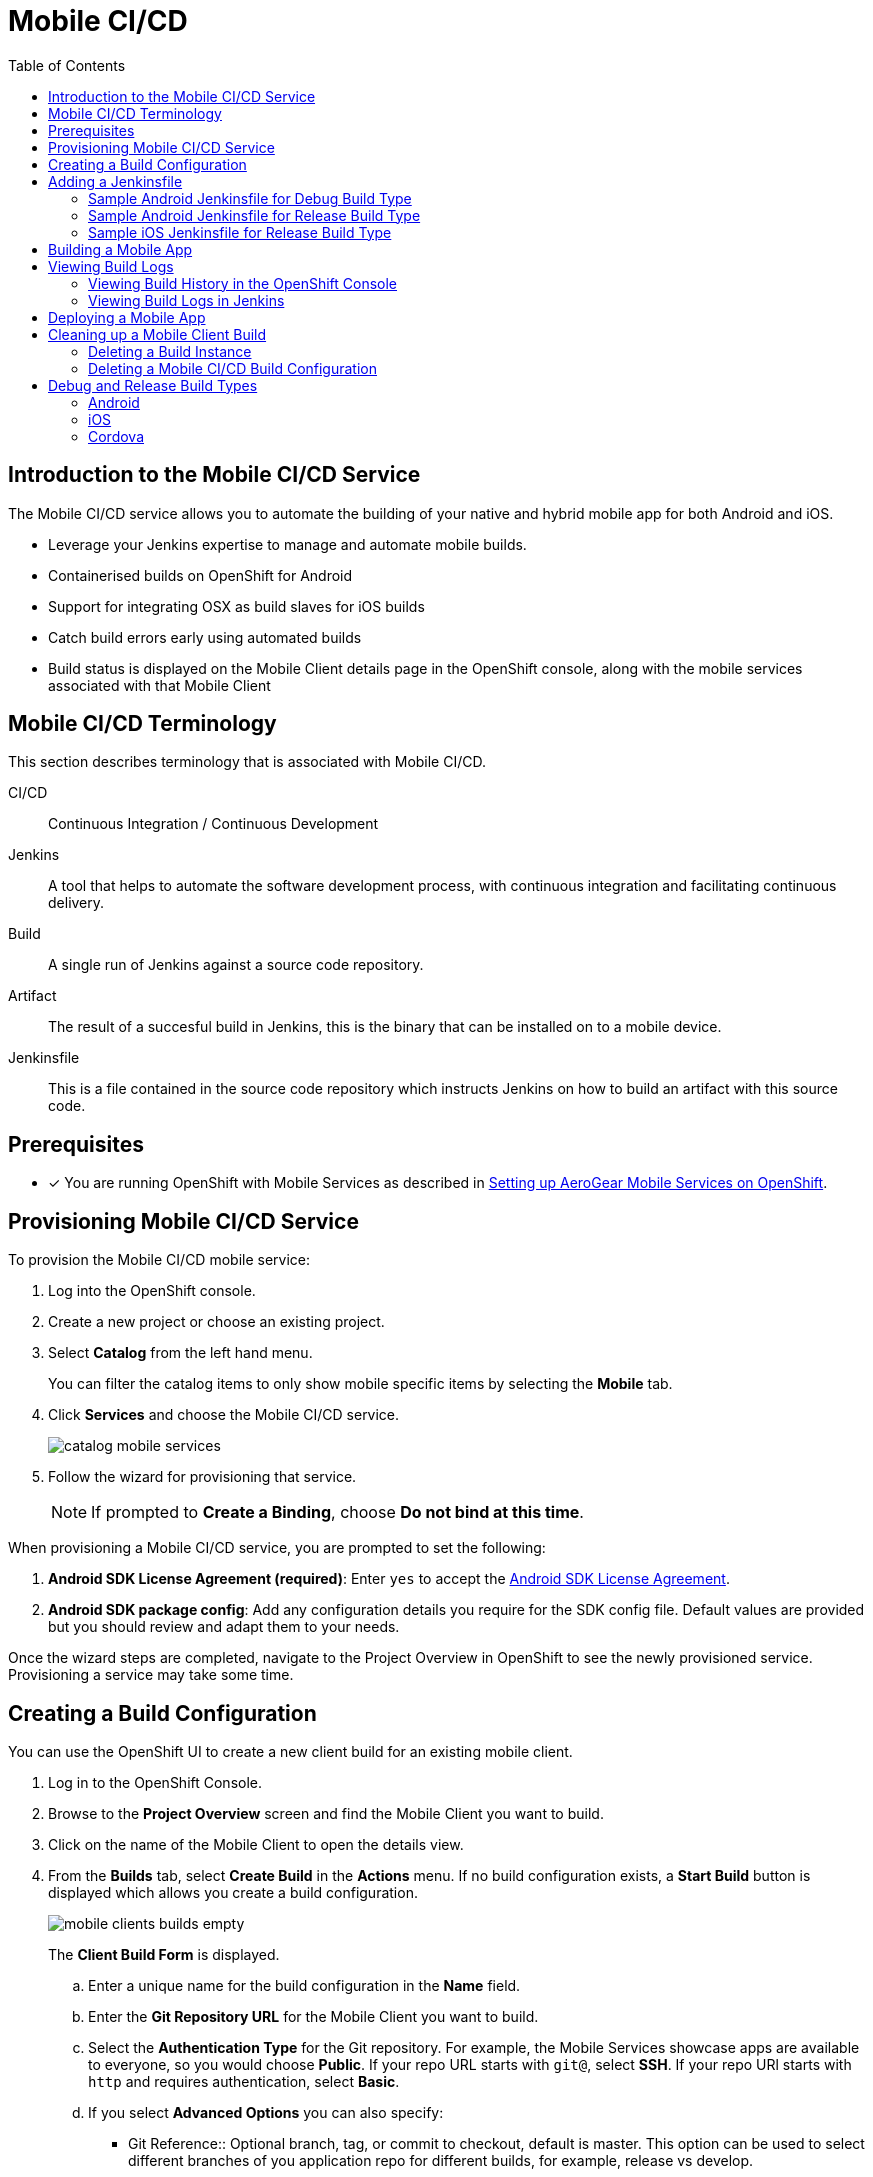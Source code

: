 // start {partialsdir}/attributes.adoc[]
:org-name: AeroGear

:product-name: Mobile Services

:release-number: 1.0.0
:xamarin-sdk-release-number: 2.0.1
:ios-sdk-release-number: 2.0.0
:android-sdk-release-number: 2.0.0

:service-name:

:mobile-client: Mobile Client
:mobile-client-openshift: Mobile Client in your OpenShift project
:mobile-cli: Mobile CLI

// Metrics Service
:metrics-service: Mobile Metrics
:grafana-ui: Grafana
:prometheus-ui: Prometheus

// IDM Service
:keycloak-service: Identity Management
:keycloak-ui: Keycloak Admin UI
:keycloak-dashboard: Auth Dashboard
:idm-name: Keycloak

// Push Service

:unifiedpush-service: Push Notifications
:push-ui: Unified Push Admin UI
:push-notification: push notification

// Build Service
:mobile-ci-cd-service: Mobile CI/CD
:mobilecicd-ui: Jenkins UI

// Device Security
:device-security-service: Device Security

// Sync Service
:sync-service: Data Sync
:data-sync-version: 0.1.0

:SDK: AeroGear SDK
:ios-sdk: AeroGear SDK for iOS
:android-sdk: AeroGear SDK for Android
:js-sdk: AeroGear SDK for Cordova
:xamarin-sdk: AeroGear SDK for Xamarin
// end {partialsdir}/attributes.adoc[]

:toc:

= Mobile CI/CD

// start mobilecicd/index.adoc[leveloffset=1]
:leveloffset: 1



//':context:' is a vital parameter. See: http://asciidoctor.org/docs/user-manual/#include-multiple
:context: con_introduction-to-build

[id='{context}_con_introduction-to-build']
[#introduction]
= Introduction to the {mobile-ci-cd-service} Service


The {mobile-ci-cd-service} service allows you to automate the building of your native and hybrid mobile app for both Android and iOS.

* Leverage your Jenkins expertise to manage and automate mobile builds.
* Containerised builds on OpenShift for Android
* Support for integrating OSX as build slaves for iOS builds
* Catch build errors early using automated builds
* Build status is displayed on the {mobile-client} details page in the OpenShift console, along with the mobile services associated with that {mobile-client}



:leveloffset!:
// end mobilecicd/index.adoc[leveloffset=1]
// start mobilecicd/ref_terminology.adoc[leveloffset=+1]
:leveloffset: +1



//':context:' is a vital parameter. See: http://asciidoctor.org/docs/user-manual/#include-multiple
:context: ref_terminology_{mobile-ci-cd-service}

[id='{context}_ref_terminology']

= {mobile-ci-cd-service} Terminology

This section describes terminology that is associated with {mobile-ci-cd-service}.

CI/CD:: Continuous Integration / Continuous Development

Jenkins:: A tool that helps to automate the software development process, with continuous integration and facilitating continuous delivery.

Build:: A single run of Jenkins against a source code repository.

Artifact:: The result of a succesful build in Jenkins, this is the binary that can be installed on to a mobile device.

Jenkinsfile:: This is a file contained in the source code repository which instructs Jenkins on how to build an artifact with this source code.

:leveloffset!:
// end mobilecicd/ref_terminology.adoc[leveloffset=+1]
[#setup]

== Prerequisites

// start {partialsdir}/generic-provisioning-pre-req.adoc[]
* [x] You are running OpenShift with {product-name} as described in xref:getting-started.adoc[Setting up AeroGear {product-name} on OpenShift].
// end {partialsdir}/generic-provisioning-pre-req.adoc[]
// start mobilecicd/provisioning.adoc[leveloffset=1]

:leveloffset: 1



:service-name: Mobile CI/CD

= Provisioning {service-name} Service

To provision the {service-name} mobile service:

. Log into the OpenShift console.
. Create a new project or choose an existing project.
. Select *Catalog* from the left hand menu.
+
You can filter the catalog items to only show mobile specific items by selecting the *Mobile* tab.
. Click *Services* and choose the {service-name} service.
+
image::catalog-mobile-services.png[]

. Follow the wizard for provisioning that service.
+
NOTE: If prompted to *Create a Binding*, choose *Do not bind at this time*.

When provisioning a {mobile-ci-cd-service} service, you are prompted to set the following:

. *Android SDK License Agreement
 (required)*: Enter `yes` to accept the link:https://developer.android.com/studio/terms.html[Android SDK License Agreement, window="_blank"].

. *Android SDK package config*: Add any configuration details you require for the SDK config file. Default values are provided but you should review and adapt them to your needs.


Once the wizard steps are completed, navigate to the Project Overview in OpenShift to see the newly provisioned service.
Provisioning a service may take some time.

:leveloffset!:
// end mobilecicd/provisioning.adoc[leveloffset=1]
[#build-config]
// start mobilecicd/proc_creating-a-build-configuration.adoc[leveloffset=1]
:leveloffset: 1



//':context:' is a vital parameter. See: http://asciidoctor.org/docs/user-manual/#include-multiple
:context: proc_creating-a-build-configuration

[id='{context}_proc_creating-a-build-configuration']
= Creating a Build Configuration

You can use the OpenShift UI to create a new client build for an existing mobile client.

. Log in to the OpenShift Console.

. Browse to the *Project Overview* screen and find the {mobile-client} you want to build.

. Click on the name of the {mobile-client} to open the details view.

. From the *Builds* tab, select *Create Build* in the *Actions* menu. If no build configuration  exists, a *Start Build* button is displayed which allows you create a build configuration.
+
image:mobile-clients-builds-empty.png[]
+
The *Client Build Form* is displayed.

.. Enter a unique name for the build configuration in the *Name* field.

.. Enter the *Git Repository URL* for the {mobile-client} you want to build.

.. Select the *Authentication Type* for the Git repository. For example, the {product-name} showcase apps are available to everyone, so you would choose *Public*. If your repo URL starts with `git@`, select *SSH*. If your repo URl starts with `http` and requires authentication, select *Basic*.

.. If you select *Advanced Options* you can also specify:
+
* Git Reference:: Optional branch, tag, or commit to checkout, default is master. This option can be used to select different branches of you application repo for different builds, for example, release vs develop.
* Jenkins file path:: Optional path to where the Jenkinsfile is located in your application repo. The default is the root of the repo.

. Select the *Build Type* for the build configuration. Typically you create two build configurations, one for debugging and and another for release.
+
NOTE: Typically, for a *Release* build configuration, you need to add more information as described in xref:ref_source-configuration_ref_source-configuration[].

. Create any environment variables that you want to pass to the build process and set values in the *Environment Variable* section of the form.

. Click *Create*

:leveloffset!:
// end mobilecicd/proc_creating-a-build-configuration.adoc[leveloffset=1]
[#jenkins]
// start mobilecicd/proc_adding-a-jenkinsfile.adoc[leveloffset=1]
:leveloffset: 1

= Adding a Jenkinsfile

To build a mobile app using the {mobile-ci-cd-service} service, you must add a `Jenkinsfile` to your git repository, typically in the root directory of that repository.

The following sample files are suitable for the link:showcase-apps.html[Showcase Apps]. You may need a different configuration for your mobile app.

== Sample Android Jenkinsfile for Debug Build Type

```groovy
node("android") {
  stage("Checkout") {
    checkout scm
  }

  stage("Prepare") {
    sh 'chmod +x ./gradlew'
  }

  stage("Build") {
    sh './gradlew clean assembleDebug' //comment for debug builds
  }

  uncomment the following stage if running a release build
  stage("Sign") {

  }

 stage("Archive") {
    archiveArtifacts artifacts: 'app/build/outputs/apk/**/app-debug.apk', excludes: 'app/build/outputs/apk/*-unaligned.apk'
  }
}

```

== Sample Android Jenkinsfile for Release Build Type

```groovy
node("android") {
  stage("Checkout") {
    checkout scm
  }

  stage("Prepare") {
    sh 'chmod +x ./gradlew'
  }

  stage("Build"){
    sh './gradlew clean assembleRelease' // uncomment for release build
  }

  stage("Sign") {
    signAndroidApks (
      keyStoreId: "myproject-testandroidcert",
      keyAlias: "aerogear",
      apksToSign: "**/*-unsigned.apk",
      // uncomment the following line to output the signed APK to a separate directory as described above
      // signedApkMapping: [ $class: UnsignedApkBuilderDirMapping ],
      // uncomment the following line to output the signed APK as a sibling of the unsigned APK, as described above, or just omit signedApkMapping
      // you can override these within the script if necessary
      // androidHome: '/usr/local/Cellar/android-sdk'
    )
  }

 stage("Archive") {
    archiveArtifacts artifacts: 'app/build/outputs/apk/**/app-release.apk', excludes: 'app/build/outputs/apk/*-unaligned.apk'
  }
}

```

== Sample iOS Jenkinsfile for Release Build Type

```groovy
CODE_SIGN_PROFILE_ID = "myproject-iostestcert"
BUILD_CONFIG = "Debug" // Use either "Debug" or "Release"

PROJECT_NAME = "helloworld-ios-app"
INFO_PLIST = "helloworld-ios-app/helloworld-ios-app-Info.plist"
VERSION = "1.0.0"
SHORT_VERSION = "1.0"
BUNDLE_ID = "org.aerogear.helloworld-ios-app"
OUTPUT_FILE_NAME="${PROJECT_NAME}-${BUILD_CONFIG}.ipa"
SDK = "iphoneos"

// use something like 8.3 to use a specific XCode version, default version is used if not set
XC_VERSION = ""

// do a clean build and sign
CLEAN = true

node('ios') {
    stage('Checkout') {
        checkout scm
    }

    stage('Prepare') {
      sh '/usr/local/bin/pod install'
    }

    stage('Build') {
        withEnv(["XC_VERSION=${XC_VERSION}"]) {
            xcodeBuild(
                    cleanBeforeBuild: CLEAN,
                    src: './',
                    schema: "${PROJECT_NAME}",
                    workspace: "${PROJECT_NAME}",
                    buildDir: "build",
                    sdk: "${SDK}",
                    version: "${VERSION}",
                    shortVersion: "${SHORT_VERSION}",
                    bundleId: "${BUNDLE_ID}",
                    infoPlistPath: "${INFO_PLIST}",
                    xcodeBuildArgs: 'ENABLE_BITCODE=NO OTHER_CFLAGS="-fstack-protector -fstack-protector-all"',
                    autoSign: false,
                    config: "${BUILD_CONFIG}"
            )
        }
    }

    stage('CodeSign') {
        codeSign(
                profileId: "${CODE_SIGN_PROFILE_ID}",
                clean: CLEAN,
                verify: true,
                ipaName: "${OUTPUT_FILE_NAME}",
                appPath: "build/${BUILD_CONFIG}-${SDK}/${PROJECT_NAME}.app"
        )
    }

    stage('Archive') {
        archiveArtifacts "build/${BUILD_CONFIG}-${SDK}/${OUTPUT_FILE_NAME}"
    }
}
```

:leveloffset!:
// end mobilecicd/proc_adding-a-jenkinsfile.adoc[leveloffset=1]
[#building]
// start mobilecicd/running-a-build.adoc[leveloffset=1]
:leveloffset: 1


//':context:' is a vital parameter. See: http://asciidoctor.org/docs/user-manual/#include-multiple
:context: proc_building-a-mobile-app

[id='{context}_proc_building-a-mobile-app']
= Building a Mobile App

To build a mobile app.

. Log in to the OpenShift Console.

. Browse to the *Project Overview* screen and find the {mobile-client} you want to build.

. Click on the name of the {mobile-client} to open the details view.

. From the *Builds* tab, select the mobile app you want to build click *Start Build*.
+
NOTE: Expanding the build section will show the current status of this build.

. Check the mobile app build status by expanding the mobile client box.
+
NOTE: This box lists the last 5 builds for this client.

. To view the mobile app as a pipeline build, from the left menu, click *Builds > Pipeline*.
+
Each build step is displayed (along with the current step status: completed, error or running) based on the stages in your Jenkinsfile code.

.  To view the full build log, click *view log* which redirects you to your Jenkins instance.

:leveloffset!:
// end mobilecicd/running-a-build.adoc[leveloffset=1]
[#logs]
// start mobilecicd/access-mobile-client-build-logs.adoc[leveloffset=1]
:leveloffset: 1

[[access-mobile-client-build-logs]]
= Viewing Build Logs

== Viewing Build History in the OpenShift Console

All of the builds related to your mobile client can be seen in the **Builds** tab of your {mobile-client}. Each build can be expanded to show further information about the build configuration, latest build and build history.

All builds have a *View Log* link associated with them to access the detailed logs of that build.

image::mobile-clients-builds-complete.png[access-build-from-notification][align="center"]


== Viewing Build Logs in Jenkins

. Navigate to the {mobile-client} and click the *Builds* tab.

. Click the *View Log* link for the build, you are redirected to the Jenkins instance that has been running your build.

. If prompted, log into OpenShift and accept the authorization request for:
+
* user:info permission
* user:check-access permission

. View the log of the build. Based on your permissions to the OpenShift project, you might have access to other Jenkins capabilities, such as inspecting the build configuration or re-running the build with changes in the pipeline script.

:leveloffset!:
// end mobilecicd/access-mobile-client-build-logs.adoc[leveloffset=1]
[#deploy]
// start mobilecicd/proc_deploying-a-mobile-app.adoc[leveloffset=1]
:leveloffset: 1



//':context:' is a vital parameter. See: http://asciidoctor.org/docs/user-manual/#include-multiple
:context: proc_deploying-a-mobile-app

[id='{context}_proc_deploying-a-mobile-app']
= Deploying a Mobile App

You can use the OpenShift UI to deploy a mobile app by downloading the binary directly to the mobile device.
This binary can be downloaded for any successful build in the build history.


. Open the OpenShift UI.

. In the mobile overview screen for the mobile client, open the *Build tab*.

. Expand the *buildconfig* that you want to deploy and click *Download*.

. To download the binary to your mobile device, scan the QR code using your mobile device.

:leveloffset!:
// end mobilecicd/proc_deploying-a-mobile-app.adoc[leveloffset=1]
[#clean]
// start mobilecicd/cleaning-up-client-builds.adoc[leveloffset=1]
:leveloffset: 1

[[cleaning-up-mobile-client-builds]]
= Cleaning up a Mobile Client Build

== Deleting a Build Instance

After creating and running a build, you can click through to your mobile client screen from the project overview and into the *Builds* tab. In this tab you see the details of your various mobile client builds.

1. Click the build number of the build you want to delete. The build details screen is displayed.
2. Choose *Delete* from the *Actions* menu. The build resource is removed from OpenShift along with the corrosponding build in the CI/CD service and any artefacts.

== Deleting a {mobile-ci-cd-service} Build Configuration

When you create a {mobile-client} build configuration, you create a https://docs.openshift.org/latest/dev_guide/builds/index.html#defining-a-buildconfig[BuildConfig] resource in OpenShift. This build config is then translated into a Jenkins Build for your mobile client in the CI/CD service. If you want to remove the entire Job from the CI/CD service and clean up everything in OpenShift, then deleting the build config  will achieve this. To delete the build config, click into your mobile client and open the builds tab. From here you can select the delete option from the more actions (the three dots) at the far right of the build row. Once deleted associated resources and builds with that Job will be removed as will the underlying Jenkins Job in the CI/CD service.

:leveloffset!:
// end mobilecicd/cleaning-up-client-builds.adoc[leveloffset=1]
// start mobilecicd/ref_source-configuration.adoc[leveloffset=+1]
:leveloffset: +1



//':context:' is a vital parameter. See: http://asciidoctor.org/docs/user-manual/#include-multiple
:context: ref_source-configuration

[id='{context}_ref_source-configuration']

= Debug and Release Build Types

Use the following information to configure debug and release type builds.

== Android
Add Build Type:
Debug:: An Android debug build, no additional information required
Release:: An Android release build, requires an upload of a password protected PKCS12 file containing a key protected by the same password.

=== Release Build Type

As a release build will need to be signed, you need to specify the keystore and private key passwords.

=== Keystore located in source code

If your keystore is checked into your source code, you will need to take the password value in your build script as an environmental variable. This will allow you to set this environmental variable as part of your client build from within the OpenShift UI. This can be done directly when creating the mobile client build or afterwards by editing the build config.

=== External keystore

If you have an external keystore, you should ensure to select the checkbox to use an external keystore once this is done, you will be asked for the following additional information:

Name:: A unique name for the android credentials you are adding e.g. my-android-release-cert
KeyStore Password:: The password for the android keystore and the PKCS12 archive (The password for the archive and the keystore must be the same)
KeyStore Alias:: The entry name of the private key/certificate chain you want to use to sign your APK(s). This entry must exist in the key store uploaded. If your key store contains only one key entry, which is the most common case, you can leave this field blank.
Android KeyStore:: Password protected PKCS12 file containing a key protected by the same password.

The PKSC12 archive of your android keystore certificate can be generated using the following command:
[source,bash]
----
$ keytool -importkeystore -srckeystore <your-android-cert.keystore> -destkeystore <your-android-cert>.p12 -deststoretype PKCS12 -srcalias <your-android-cert-alias>
----

== iOS

Build Type:: Build type value to be used by xcodebuild
Name:: The unique credential name to be used in jenkins
Apple Developer Profile:: An xcode zip generated file that contains all required files (certificate, private key and provisioning profile) to sign an iOS app. For more information, see this documentation on exporting developer accounts in XCode.
Apple Developer Profile Password:: The developer profile password to be used by jenkins when importing the developer profiles private key.

== Cordova

Platform:: The platform that the app will target.
Build Type:: The build type value (debug or release). Depending on the platform selected, this may result in additional parameters to be required.

:leveloffset!:
// end mobilecicd/ref_source-configuration.adoc[leveloffset=+1]
